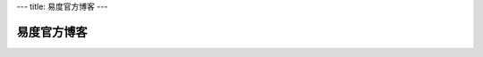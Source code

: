 ---
title: 易度官方博客
---

===========================
易度官方博客
===========================

.. image:: img/blog.png
.. blogs::

